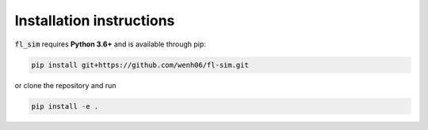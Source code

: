Installation instructions
^^^^^^^^^^^^^^^^^^^^^^^^^

:code:`fl_sim` requires **Python 3.6+** and is available through pip:

.. code-block:: bash
    
    pip install git+https://github.com/wenh06/fl-sim.git

or clone the repository and run

.. code-block:: bash

    pip install -e .
